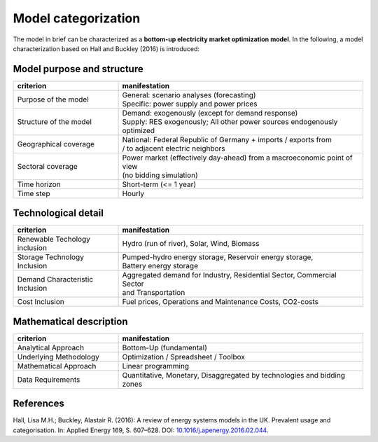 .. _characteristics:

Model categorization
--------------------
The model in brief can be characterized as a **bottom-up electricity market optimization model**.
In the following, a model characterization based on Hall and Buckley (2016) is introduced:

Model purpose and structure
+++++++++++++++++++++++++++

.. csv-table::
    :widths: 30 70
    :header: "**criterion**", "**manifestation**"

    "Purpose of the model", "| General: scenario analyses (forecasting)
    | Specific: power supply and power prices"
    "Structure of the model", "| Demand: exogenously (except for demand response)
    | Supply: RES exogenously; All other power sources endogenously optimized"
    "Geographical coverage", "| National: Federal Republic of Germany + imports / exports from
    | / to adjacent electric neighbors"
    "Sectoral coverage", "| Power market (effectively day-ahead) from a macroeconomic point of view
    | (no bidding simulation)"
    "Time horizon", "Short-term (<= 1 year)"
    "Time step", "Hourly"

Technological detail
++++++++++++++++++++

.. csv-table::
    :widths: 30 70
    :header: "**criterion**", "**manifestation**"

    "Renewable Techology inclusion", "Hydro (run of river), Solar, Wind, Biomass"
    "Storage Technology Inclusion ", "| Pumped-hydro energy storage, Reservoir energy storage,
    | Battery energy storage"
    "Demand Characteristic Inclusion", "| Aggregated demand for Industry, Residential Sector, Commercial Sector
    | and Transportation"
    "Cost Inclusion", "Fuel prices, Operations and Maintenance Costs, CO2-costs"

Mathematical description
++++++++++++++++++++++++

.. csv-table::
    :widths: 30 70
    :header: "**criterion**", "**manifestation**"

    "Analytical Approach", "Bottom-Up (fundamental)"
    "Underlying Methodology", "Optimization / Spreadsheet / Toolbox"
    "Mathematical Approach", "Linear programming"
    "Data Requirements", "Quantitative, Monetary, Disaggregated by technologies and bidding zones"

References
++++++++++
Hall, Lisa M.H.; Buckley, Alastair R. (2016):
A review of energy systems models in the UK. Prevalent usage and categorisation.
In: Applied Energy 169, S. 607–628. DOI:
`10.1016/j.apenergy.2016.02.044 <10.1016/j.apenergy.2016.02.044>`_.